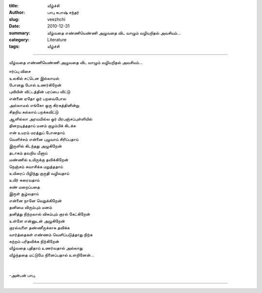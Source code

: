 :title: வீழ்ச்சி
:author: பாபு சுபாஷ் சந்தர்
:slug: veezhchi
:date: 2010-12-31
:summary: வீழ்வதை எண்ணியெண்ணி அழுவதை விட வாழும் வழியறிதல் அவசியம்...
:category: Literature
:tags: வீழ்ச்சி

------------------------------

வீழ்வதை எண்ணியெண்ணி அழுவதை விட வாழும் வழியறிதல் அவசியம்...

|humiliated|

.. line-block::

  ஈர்ப்பு விசை
  உலகில் சட்டென இல்லாமல்
  போனது போல் உணர்கிறேன்
  புவியின் விட்டத்தின் பரப்பை விட்டு
  என்னை ஏதோ ஓர் பறவைபோல
  அல்லாமல் எங்கோ ஒரு கிரகத்தினின்று
  சிதறிய கல்லாய் பறக்கவிட்டு
  ஆளில்லா அரவமில்ல ஓர் பிரபஞ்சப்புள்ளியில்
  தினறடித்ததாய் மனம் குழம்பிக் கிடக்க
  என் உயரம் மரத்துப் போனதாய்
  வெளிச்சம் என்னை புழுவாய் சிரிப்பதாய்
  இருளில் கிடந்தது அழுகிறேன்
  தடாகம் தவறிய மீனாய்
  மண்ணில் உயிருக்கு தவிக்கிறேன்
  நெஞ்சம் சுவாசிக்க மறுத்ததாய்
  உயிரைப் பிழிந்து குருதி வழிவதாய்
  உயிர் கரைவதாய்
  கண் மறைப்பதை
  இருள் சூழ்வதாய்
  என்னை நானே வெறுக்கிறேன்
  தனிமை விரும்பும் மனம்
  தனித்து நிற்றலால் விசும்பும் குரல் கேட்கிறேன்
  உள்ளே என்னுடன் அழுகிறேன்
  குரல்வளை தண்ணீருக்காக தவிக்க
  வார்த்தைகள் எண்ணம் வெளிப்படுத்தாது நிற்க
  சுற்றம் பரிதவிக்க நிற்கிறேன்
  வீழ்வதை புதிதாய் உணர்வதால் அல்லாது
  வீழ்ந்ததை மட்டுமே நினைப்பதால் உளறினேன்...


  -அன்பன் பாபு.

-----------

.. |humiliated| image:: static/images/humiliated.jpg
   :width: 400
